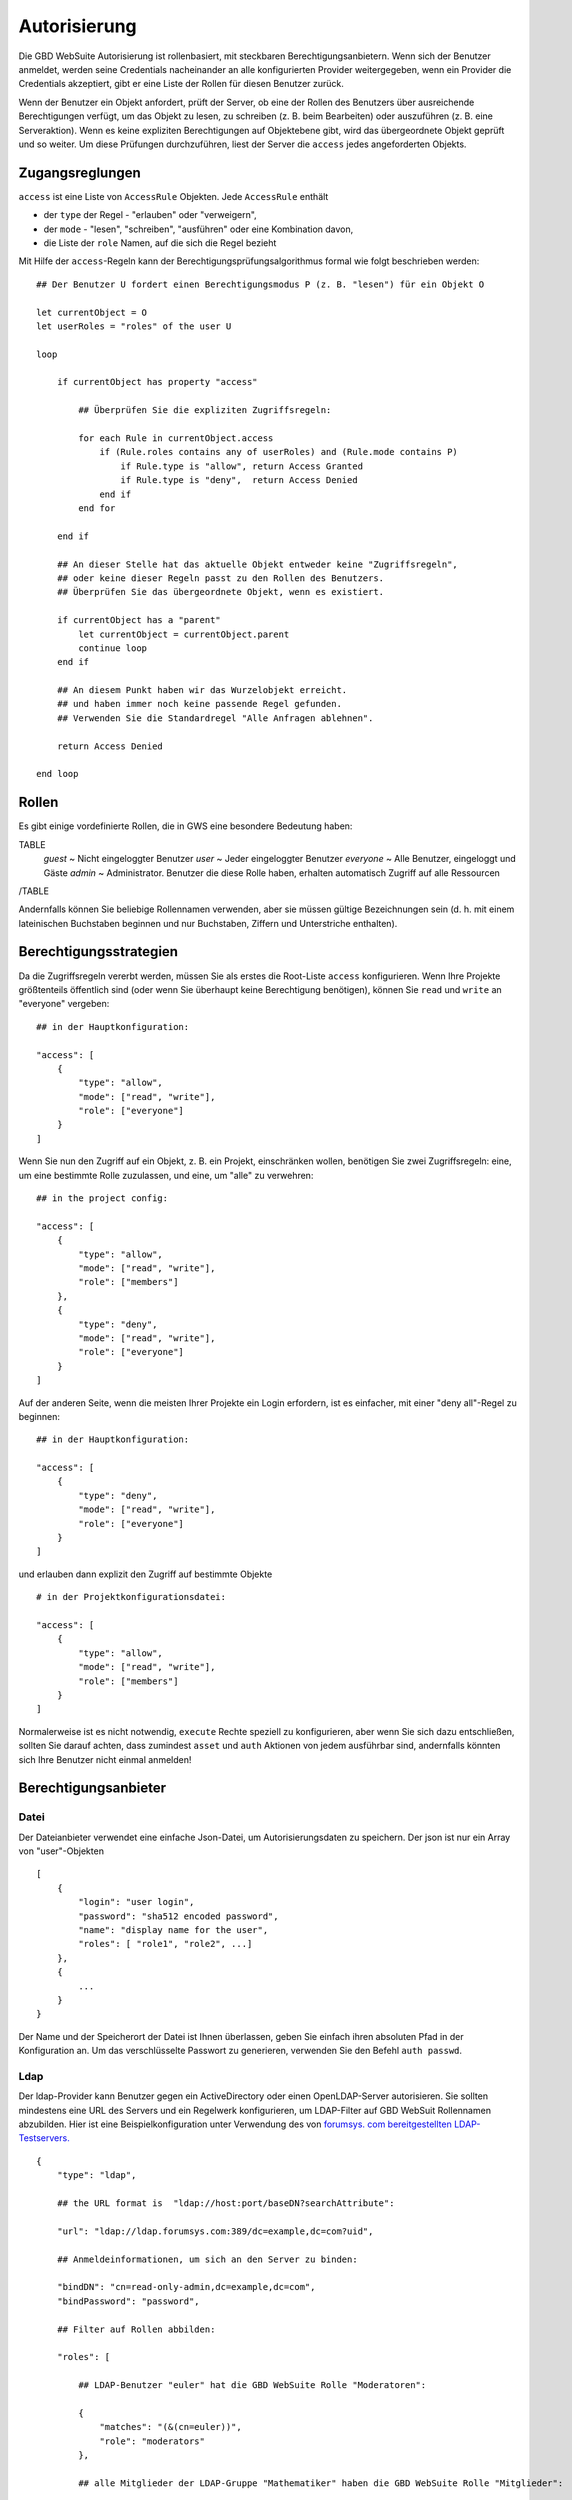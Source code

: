Autorisierung
=============

Die GBD WebSuite Autorisierung ist rollenbasiert, mit steckbaren Berechtigungsanbietern. Wenn sich der Benutzer anmeldet, werden seine Credentials nacheinander an alle konfigurierten Provider weitergegeben, wenn ein Provider die Credentials akzeptiert, gibt er eine Liste der Rollen für diesen Benutzer zurück. 

Wenn der Benutzer ein Objekt anfordert, prüft der Server, ob eine der Rollen des Benutzers über ausreichende Berechtigungen verfügt, um das Objekt zu lesen, zu schreiben (z. B. beim Bearbeiten) oder auszuführen (z. B. eine Serveraktion). Wenn es keine expliziten Berechtigungen auf Objektebene gibt, wird das übergeordnete Objekt geprüft und so weiter. Um diese Prüfungen durchzuführen, liest der Server die ``access`` jedes angeforderten Objekts.  

Zugangsreglungen
----------------


``access`` ist eine Liste von ``AccessRule`` Objekten. Jede ``AccessRule`` enthält

- der ``type`` der Regel - "erlauben" oder "verweigern",
- der ``mode`` - "lesen", "schreiben", "ausführen" oder eine Kombination davon,
- die Liste der ``role`` Namen, auf die sich die Regel bezieht


Mit Hilfe der ``access``-Regeln kann der Berechtigungsprüfungsalgorithmus formal wie folgt beschrieben werden::


    ## Der Benutzer U fordert einen Berechtigungsmodus P (z. B. "lesen") für ein Objekt O

    let currentObject = O
    let userRoles = "roles" of the user U

    loop

        if currentObject has property "access"

            ## Überprüfen Sie die expliziten Zugriffsregeln:

            for each Rule in currentObject.access
                if (Rule.roles contains any of userRoles) and (Rule.mode contains P)
                    if Rule.type is "allow", return Access Granted
                    if Rule.type is "deny",  return Access Denied
                end if
            end for

        end if

        ## An dieser Stelle hat das aktuelle Objekt entweder keine "Zugriffsregeln",
        ## oder keine dieser Regeln passt zu den Rollen des Benutzers.
        ## Überprüfen Sie das übergeordnete Objekt, wenn es existiert.

        if currentObject has a "parent"
            let currentObject = currentObject.parent
            continue loop
        end if

        ## An diesem Punkt haben wir das Wurzelobjekt erreicht.
        ## und haben immer noch keine passende Regel gefunden.
        ## Verwenden Sie die Standardregel "Alle Anfragen ablehnen".

        return Access Denied

    end loop

Rollen
----------

Es gibt einige vordefinierte Rollen, die in GWS eine besondere Bedeutung haben:

TABLE
   *guest* ~ Nicht eingeloggter Benutzer
   *user* ~ Jeder eingeloggter Benutzer
   *everyone* ~ Alle Benutzer, eingeloggt und Gäste
   *admin* ~ Administrator. Benutzer die diese Rolle haben, erhalten automatisch Zugriff auf alle Ressourcen
/TABLE

Andernfalls können Sie beliebige Rollennamen verwenden, aber sie müssen gültige Bezeichnungen sein (d. h. mit einem lateinischen Buchstaben beginnen und nur Buchstaben, Ziffern und Unterstriche enthalten). 


Berechtigungsstrategien
------------------------

Da die Zugriffsregeln vererbt werden, müssen Sie als erstes die Root-Liste ``access`` konfigurieren. Wenn Ihre Projekte größtenteils öffentlich sind (oder wenn Sie überhaupt keine Berechtigung benötigen), können Sie ``read`` und ``write`` an "everyone" vergeben:: 


    ## in der Hauptkonfiguration:

    "access": [
        {
            "type": "allow",
            "mode": ["read", "write"],
            "role": ["everyone"]
        }
    ]



Wenn Sie nun den Zugriff auf ein Objekt, z. B. ein Projekt, einschränken wollen, benötigen Sie zwei Zugriffsregeln: eine, um eine bestimmte Rolle zuzulassen, und eine, um "alle" zu verwehren:: 

    ## in the project config:

    "access": [
        {
            "type": "allow",
            "mode": ["read", "write"],
            "role": ["members"]
        },
        {
            "type": "deny",
            "mode": ["read", "write"],
            "role": ["everyone"]
        }
    ]

Auf der anderen Seite, wenn die meisten Ihrer Projekte ein Login erfordern, ist es einfacher, mit einer "deny all"-Regel zu beginnen:: 

    ## in der Hauptkonfiguration: 

    "access": [
        {
            "type": "deny",
            "mode": ["read", "write"],
            "role": ["everyone"]
        }
    ]

und erlauben dann explizit den Zugriff auf bestimmte Objekte ::

    # in der Projektkonfigurationsdatei:

    "access": [
        {
            "type": "allow",
            "mode": ["read", "write"],
            "role": ["members"]
        }
    ]

Normalerweise ist es nicht notwendig, ``execute`` Rechte speziell zu konfigurieren, aber wenn Sie sich dazu entschließen, sollten Sie darauf achten, dass zumindest ``asset`` und ``auth`` Aktionen von jedem ausführbar sind, andernfalls könnten sich Ihre Benutzer nicht einmal anmelden!


Berechtigungsanbieter
-----------------------

Datei
~~~~~~~

Der Dateianbieter verwendet eine einfache Json-Datei, um Autorisierungsdaten zu speichern. Der json ist nur ein Array von "user"-Objekten ::


    [
        {
            "login": "user login",
            "password": "sha512 encoded password",
            "name": "display name for the user",
            "roles": [ "role1", "role2", ...]
        },
        {
            ...
        }
    }

Der Name und der Speicherort der Datei ist Ihnen überlassen, geben Sie einfach ihren absoluten Pfad in der Konfiguration an. Um das verschlüsselte Passwort zu generieren, verwenden Sie den Befehl ``auth passwd``.


Ldap
~~~~

Der ldap-Provider kann Benutzer gegen ein ActiveDirectory oder einen OpenLDAP-Server autorisieren. Sie sollten mindestens eine URL des Servers und ein Regelwerk konfigurieren, um LDAP-Filter auf GBD WebSuit Rollennamen abzubilden. Hier ist eine Beispielkonfiguration unter Verwendung des von `forumsys. com bereitgestellten LDAP-Testservers.  <http://www.forumsys.com/tutorials/integration-how-to/ldap/online-ldap-test-server>`_ ::

    {
        "type": "ldap",

        ## the URL format is  "ldap://host:port/baseDN?searchAttribute":

        "url": "ldap://ldap.forumsys.com:389/dc=example,dc=com?uid",

        ## Anmeldeinformationen, um sich an den Server zu binden: 

        "bindDN": "cn=read-only-admin,dc=example,dc=com",
        "bindPassword": "password",

        ## Filter auf Rollen abbilden: 

        "roles": [

            ## LDAP-Benutzer "euler" hat die GBD WebSuite Rolle "Moderatoren": 

            {
                "matches": "(&(cn=euler))",
                "role": "moderators"
            },

            ## alle Mitglieder der LDAP-Gruppe "Mathematiker" haben die GBD WebSuite Rolle "Mitglieder": 

            {
                "memberOf": "(&(ou=mathematicians))",
                "role": "members"
            }
        ]
    }

